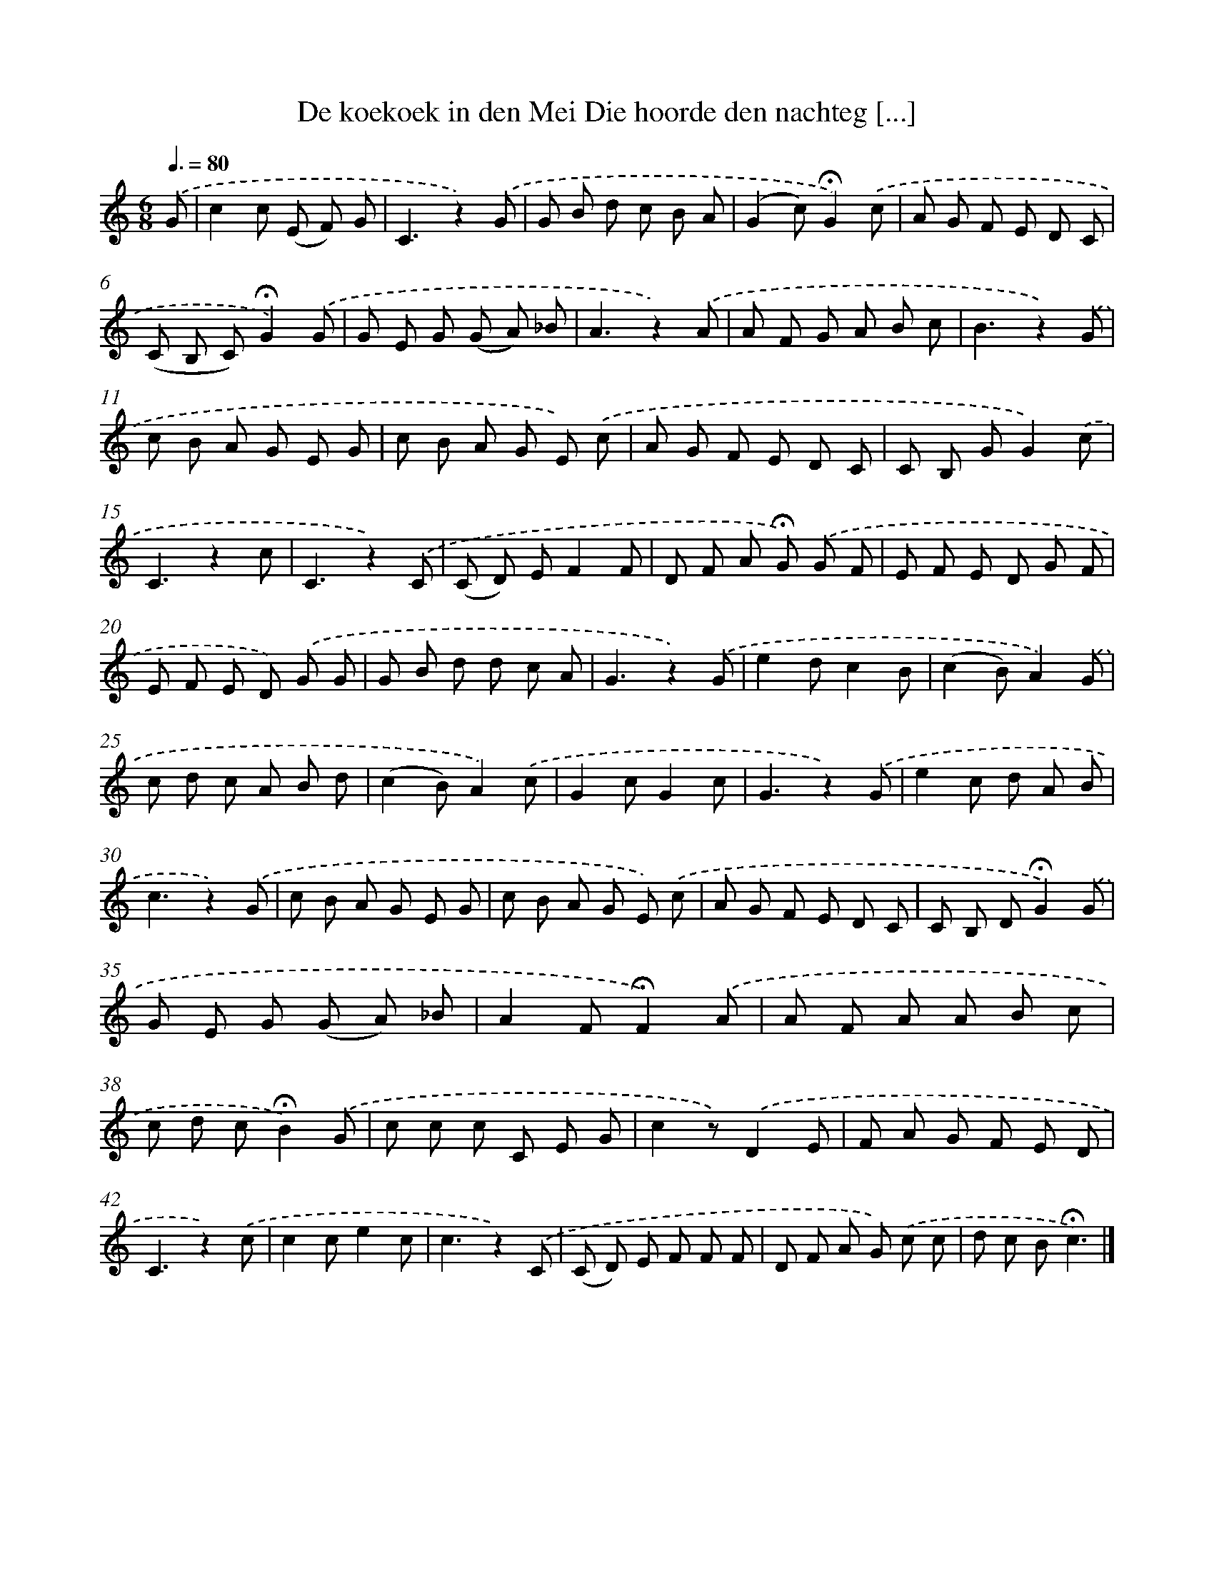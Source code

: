 X: 9484
T: De koekoek in den Mei Die hoorde den nachteg [...]
%%abc-version 2.0
%%abcx-abcm2ps-target-version 5.9.1 (29 Sep 2008)
%%abc-creator hum2abc beta
%%abcx-conversion-date 2018/11/01 14:36:56
%%humdrum-veritas 3667685058
%%humdrum-veritas-data 2879646396
%%continueall 1
%%barnumbers 0
L: 1/8
M: 6/8
Q: 3/8=80
K: C clef=treble
.('G [I:setbarnb 1]|
c2c (E F) G |
C3z2).('G |
G B d c B A |
(G2c)!fermata!G2).('c |
A G F E D C |
(C B, C)!fermata!G2).('G |
G E G (G A) _B |
A3z2).('A |
A F G A B c |
B3z2).('G |
c B A G E G |
c B A G E) .('c |
A G F E D C |
C B, GG2).('c |
C3z2c |
C3z2).('C |
(C D) EF2F |
D F A !fermata!G) .('G F |
E F E D G F |
E F E D) .('G G |
G B d d c A |
G3z2).('G |
e2dc2B |
(c2B)A2).('G |
c d c A B d |
(c2B)A2).('c |
G2cG2c |
G3z2).('G |
e2c d A B |
c3z2).('G |
c B A G E G |
c B A G E) .('c |
A G F E D C |
C B, D!fermata!G2).('G |
G E G (G A) _B |
A2F!fermata!F2).('A |
A F A A B c |
c d c!fermata!B2).('G |
c c c C E G |
c2z).('D2E |
F A G F E D |
C3z2).('c |
c2ce2c |
c3z2).('C |
(C D) E F F F |
D F A G) .('c c |
d c B!fermata!c3) |]
